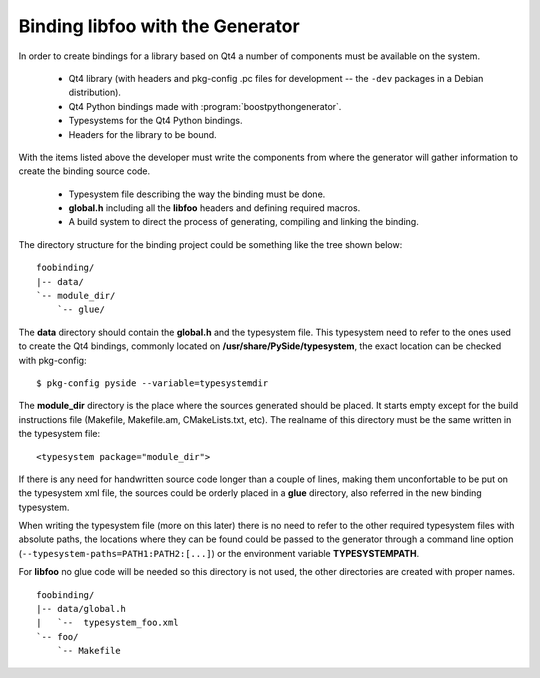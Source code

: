 .. highlight:: xml

.. _gentut-bindinglibfoo:

Binding libfoo with the Generator
=================================

In order to create bindings for a library based on Qt4 a number of components
must be available on the system.

  + Qt4 library (with headers and pkg-config .pc files for development -- the
    ``-dev`` packages in a Debian distribution).
  + Qt4 Python bindings made with :program:`boostpythongenerator`.
  + Typesystems for the Qt4 Python bindings.
  + Headers for the library to be bound.

With the items listed above the developer must write the components from
where the generator will gather information to create the binding source code.

  + Typesystem file describing the way the binding must be done.
  + **global.h** including all the **libfoo** headers and defining required macros.
  + A build system to direct the process of generating, compiling and linking the
    binding.

The directory structure for the binding project could be something like the tree
shown below:

::

  foobinding/
  |-- data/
  `-- module_dir/
      `-- glue/


The **data** directory should contain the **global.h** and the typesystem
file. This typesystem need to refer to the ones used to create the Qt4 bindings,
commonly located on **/usr/share/PySide/typesystem**, the exact location
can be checked with pkg-config:

::

    $ pkg-config pyside --variable=typesystemdir


The **module_dir** directory is the place where the sources generated should
be placed. It starts empty except for the build instructions file (Makefile,
Makefile.am, CMakeLists.txt, etc). The realname of this directory must be the
same written in the typesystem file:

::

    <typesystem package="module_dir">


If there is any need for handwritten source code longer than a couple of lines,
making them unconfortable to be put on the typesystem xml file, the sources
could be orderly placed in a **glue** directory, also referred in the
new binding typesystem.

When writing the typesystem file (more on this later) there is no need to refer
to the other required typesystem files with absolute paths, the locations where
they can be found could be passed to the generator through a command line
option (``--typesystem-paths=PATH1:PATH2:[...]``) or the environment variable
**TYPESYSTEMPATH**.

For **libfoo** no glue code will be needed so this directory is not used,
the other directories are created with proper names.

::

  foobinding/
  |-- data/global.h
  |   `--  typesystem_foo.xml
  `-- foo/
      `-- Makefile

